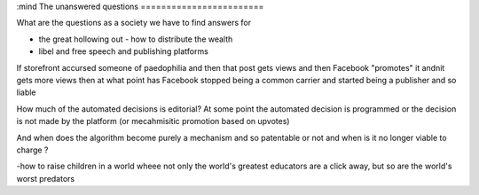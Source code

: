 :mind
The unanswered questions
========================

What are the questions as a society we have to find answers for

- the great hollowing out - how to distribute the wealth

- libel and free speech and publishing platforms
If storefront accursed someone of paedophilia and then that post gets views and then Facebook "promotes" it andnit gets more views then at what point has Facebook stopped being a common carrier and started being a publisher and so liable

How much of the automated decisions is editorial? At some point the automated decision is programmed or the decision is not made by the platform (or mecahmisitic promotion based on upvotes)

And when does the algorithm become purely a mechanism and so patentable or not and when is it no longer viable to charge ?

-how to raise children in a world wheee not only the world's greatest educators are a click away, but so are the world's worst predators
